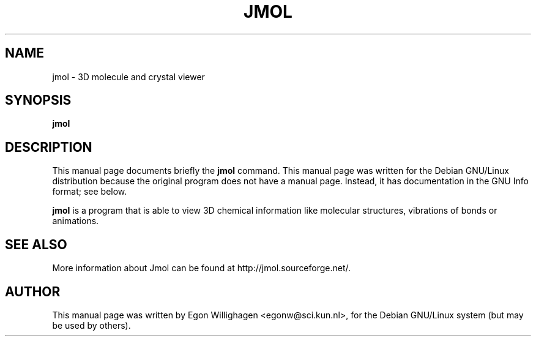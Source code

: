 .TH JMOL x11
.SH NAME
jmol \- 3D molecule and crystal viewer
.SH SYNOPSIS
.B jmol
.br
.SH "DESCRIPTION"
This manual page documents briefly the
.BR jmol 
command.
This manual page was written for the Debian GNU/Linux distribution
because the original program does not have a manual page.
Instead, it has documentation in the GNU Info format; see below.
.PP
.B jmol
is a program that is able to view 3D chemical information like molecular
structures, vibrations of bonds or animations. 
.SH SEE ALSO
More information about Jmol can be found at http://jmol.sourceforge.net/.
.SH AUTHOR
This manual page was written by Egon Willighagen <egonw@sci.kun.nl>,
for the Debian GNU/Linux system (but may be used by others).
